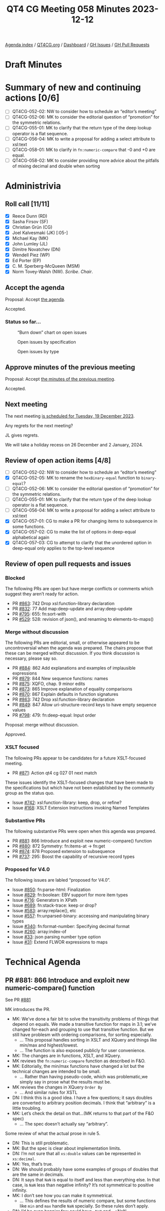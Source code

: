 :PROPERTIES:
:ID:       0A1852E6-249B-4098-BBAA-1C4BBB40B265
:END:
#+title: QT4 CG Meeting 058 Minutes 2023-12-12
#+author: Norm Tovey-Walsh
#+filetags: :qt4cg:
#+options: html-style:nil h:6
#+html_head: <link rel="stylesheet" type="text/css" href="/meeting/css/htmlize.css"/>
#+html_head: <link rel="stylesheet" type="text/css" href="../../../css/style.css"/>
#+html_head: <link rel="shortcut icon" href="/img/QT4-64.png" />
#+html_head: <link rel="apple-touch-icon" sizes="64x64" href="/img/QT4-64.png" type="image/png" />
#+html_head: <link rel="apple-touch-icon" sizes="76x76" href="/img/QT4-76.png" type="image/png" />
#+html_head: <link rel="apple-touch-icon" sizes="120x120" href="/img/QT4-120.png" type="image/png" />
#+html_head: <link rel="apple-touch-icon" sizes="152x152" href="/img/QT4-152.png" type="image/png" />
#+options: author:nil email:nil creator:nil timestamp:nil
#+startup: showall

[[../][Agenda index]] / [[https://qt4cg.org][QT4CG.org]] / [[https://qt4cg.org/dashboard][Dashboard]] / [[https://github.com/qt4cg/qtspecs/issues][GH Issues]] / [[https://github.com/qt4cg/qtspecs/pulls][GH Pull Requests]]

* Draft Minutes
:PROPERTIES:
:unnumbered: t
:CUSTOM_ID: minutes
:END:

* Summary of new and continuing actions [0/6]
:PROPERTIES:
:unnumbered: t
:CUSTOM_ID: new-actions
:END:

+ [ ] QT4CG-052-02: NW to consider how to schedule an “editor’s meeting”
+ [ ] QT4CG-052-06: MK to consider the editorial question of “promotion” for the symmetric relations.
+ [ ] QT4CG-055-01: MK to clarify that the return type of the deep lookup operator is a flat sequence.
+ [ ] QT4CG-056-04: MK to write a proposal for adding a select attribute to xsl:text
+ [ ] QT4CG-058-01: MK to clarify in ~fn:numeric-compare~ that -0 and +0 are equal.
+ [ ] QT4CG-058-02: MK to consider providing more advice about the pitfalls of mixing decimal and double when sorting

* Administrivia
:PROPERTIES:
:CUSTOM_ID: administrivia
:END:

** Roll call [11/11]
:PROPERTIES:
:CUSTOM_ID: roll-call
:END:

+ [X] Reece Dunn (RD)
+ [X] Sasha Firsov (SF)
+ [X] Christian Grün (CG)
+ [X] Joel Kalvesmaki (JK) [:05-]
+ [X] Michael Kay (MK)
+ [X] John Lumley (JL)
+ [X] Dimitre Novatchev (DN)
+ [X] Wendell Piez (WP)
+ [X] Ed Porter (EP)
+ [X] C. M. Sperberg-McQueen (MSM)
+ [X] Norm Tovey-Walsh (NW). /Scribe/. /Chair/.

** Accept the agenda
:PROPERTIES:
:CUSTOM_ID: agenda
:END:

Proposal: Accept [[../../agenda/2023/12-12.html][the agenda]].

Accepted.

*** Status so far…
:PROPERTIES:
:CUSTOM_ID: so-far
:END:

#+CAPTION: “Burn down” chart on open issues
#+NAME:   fig:open-issues
[[./issues-open-2023-12-12.png]]

#+CAPTION: Open issues by specification
#+NAME:   fig:open-issues-by-spec
[[./issues-by-spec-2023-12-12.png]]

#+CAPTION: Open issues by type
#+NAME:   fig:open-issues-by-type
[[./issues-by-type-2023-12-12.png]]

** Approve minutes of the previous meeting
:PROPERTIES:
:CUSTOM_ID: approve-minutes
:END:

Proposal: Accept [[../../minutes/2023/12-05.html][the minutes of the previous meeting]].

Accepted.

** Next meeting
:PROPERTIES:
:CUSTOM_ID: next-meeting
:END:

The next meeting [[../../agenda/2023/12-19.html][is scheduled for Tuesday, 19 December 2023]].

Any regrets for the next meeting?

JL gives regrets.

We will take a holiday recess on 26 December and 2 January, 2024.

** Review of open action items [4/8]
:PROPERTIES:
:CUSTOM_ID: open-actions
:END:

+ [ ] QT4CG-052-02: NW to consider how to schedule an “editor’s meeting”
+ [X] QT4CG-052-05: MK to rename the ~hexBinary-equal~ function to ~binary-equal~?
+ [ ] QT4CG-052-06: MK to consider the editorial question of “promotion” for the symmetric relations.
+ [ ] QT4CG-055-01: MK to clarify that the return type of the deep lookup operator is a flat sequence.
+ [ ] QT4CG-056-04: MK to write a proposal for adding a select attribute to xsl:text
+ [X] QT4CG-057-01: CG to make a PR for changing items to subsequence in some functions.
+ [X] QT4CG-057-02: CG to make the list of options in deep-equal alphabetical again
+ [X] QT4CG-057-03: CG to attempt to clarify that the unordered option in deep-equal only applies to the top-level sequence

** Review of open pull requests and issues
:PROPERTIES:
:CUSTOM_ID: open-pull-requests
:END:

*** Blocked
:PROPERTIES:
:CUSTOM_ID: blocked
:END:

The following PRs are open but have merge conflicts or comments which
suggest they aren’t ready for action.

+ PR [[https://qt4cg.org/dashboard/#pr-863][#863]]: 742 Drop xsl:function-library declaration
+ PR [[https://qt4cg.org/dashboard/#pr-832][#832]]: 77 Add map:deep-update and array:deep-update
+ PR [[https://qt4cg.org/dashboard/#pr-795][#795]]: 655: fn:sort-with
+ PR [[https://qt4cg.org/dashboard/#pr-529][#529]]: 528: revision of json(), and renaming to elements-to-maps()

*** Merge without discussion
:PROPERTIES:
:CUSTOM_ID: merge-without-discussion
:END:

The following PRs are editorial, small, or otherwise appeared to be
uncontroversial when the agenda was prepared. The chairs propose that
these can be merged without discussion. If you think discussion is
necessary, please say so.

+ PR [[https://qt4cg.org/dashboard/#pr-884][#884]]: 862 Add explanations and examples of implausible expressions
+ PR [[https://qt4cg.org/dashboard/#pr-879][#879]]: 844 New sequence functions: names
+ PR [[https://qt4cg.org/dashboard/#pr-875][#875]]: XQFO, chap. 9 minor edits
+ PR [[https://qt4cg.org/dashboard/#pr-873][#873]]: 865 Improve explanation of equality comparisons
+ PR [[https://qt4cg.org/dashboard/#pr-870][#870]]: 867 Explain defaults in function signatures
+ PR [[https://qt4cg.org/dashboard/#pr-863][#863]]: 742 Drop xsl:function-library declaration
+ PR [[https://qt4cg.org/dashboard/#pr-849][#849]]: 847 Allow uri-structure-record keys to have empty sequence values
+ PR [[https://qt4cg.org/dashboard/#pr-798][#798]]: 479: fn:deep-equal: Input order

Proposal: merge without discussion.

Approved.

*** XSLT focused
:PROPERTIES:
:CUSTOM_ID: xslt-focused
:END:

The following PRs appear to be candidates for a future XSLT-focused
meeting.

+ PR [[https://qt4cg.org/dashboard/#pr-871][#871]]: Action qt4 cg 027 01 next match

These issues identify the XSLT-focused changes that have been made to
the specifications but which have not been established by the
community group as the status quo.

+ Issue [[https://github.com/qt4cg/qtspecs/issues/742][#742]]: xsl:function-library: keep, drop, or refine?
+ Issue [[https://github.com/qt4cg/qtspecs/issues/168][#168]]: XSLT Extension Instructions invoking Named Templates

*** Substantive PRs
:PROPERTIES:
:CUSTOM_ID: substantive
:END:

The following substantive PRs were open when this agenda was prepared.

+ PR [[https://qt4cg.org/dashboard/#pr-881][#881]]: 866 Introduce and exploit new numeric-compare() function
+ PR [[https://qt4cg.org/dashboard/#pr-880][#880]]: 872 Symmetry: fn:items-at → fn:get
+ PR [[https://qt4cg.org/dashboard/#pr-874][#874]]: 878 Proposed extension to subsequence
+ PR [[https://qt4cg.org/dashboard/#pr-737][#737]]: 295: Boost the capability of recursive record types

*** Proposed for V4.0
:PROPERTIES:
:CUSTOM_ID: proposed-40
:END:

The following issues are labled “proposed for V4.0”.

+ Issue [[https://github.com/qt4cg/qtspecs/issues/850][#850]]: fn:parse-html: Finalization
+ Issue [[https://github.com/qt4cg/qtspecs/issues/829][#829]]: fn:boolean: EBV support for more item types
+ Issue [[https://github.com/qt4cg/qtspecs/issues/716][#716]]: Generators in XPath
+ Issue [[https://github.com/qt4cg/qtspecs/issues/689][#689]]: fn:stack-trace: keep or drop?
+ Issue [[https://github.com/qt4cg/qtspecs/issues/583][#583]]: array:replace(), etc
+ Issue [[https://github.com/qt4cg/qtspecs/issues/557][#557]]: fn:unparsed-binary: accessing and manipulating binary types
+ Issue [[https://github.com/qt4cg/qtspecs/issues/340][#340]]: fn:format-number: Specifying decimal format
+ Issue [[https://github.com/qt4cg/qtspecs/issues/260][#260]]: array:index-of
+ Issue [[https://github.com/qt4cg/qtspecs/issues/33][#33]]: json parsing number type option
+ Issue [[https://github.com/qt4cg/qtspecs/issues/31][#31]]: Extend FLWOR expressions to maps

* Technical Agenda
:PROPERTIES:
:CUSTOM_ID: technical-agenda
:END:

** PR #881: 866 Introduce and exploit new numeric-compare() function
:PROPERTIES:
:CUSTOM_ID: h-B7E5FAD6-9738-4BB6-A4C9-3F741D6B0DB8
:END:

See PR [[https://qt4cg.org/dashboard/#pr-881][#881]]

MK introduces the PR.

+ MK: We’ve done a fair bit to solve the transitivity problems of
  things that depend on equals. We made a transitive function for maps
  in 3.1; we’ve changed for-each and grouping to use that transitive
  function. But we still have problesm with ordering comparisons, for
  sorting especially.
  + … This proposal handles sorting in XSLT and XQuery and things like
    min/max and highest/lowest.
  + … The function is also exposed publicly for user convenience.
+ MK: The changes are in functions, XSLT, and XQuery.
+ MK reviews the ~fn:numeric-compare~ function as described in F&O.
+ MK: Editorially, the min/max functions have changed a lot but the
  technical changes are intended to be small.
  + … Rather than having pseudo-code, which was problematic,we simply
    say in prose what the results must be.
+ MK reviews the changes in XQuery ~Order By~
  + … And similar rules for XSTL
+ DN: I think this is a good idea. I have a few questions; it says
  doubles are converted to arbitrary position decimals. I think that
  “arbitrary” is a little troubling.
+ MK: Let’s check the detail on that…(MK returns to that part of the F&O spec)
  + … The spec doesn’t actually say “arbitrary”.

Some review of what the actual prose in rule 5.

+ DN: This is still problematic. 
+ MK: But the spec is clear about implementation limits.
+ DN: I’m not sure that all ~xs:double~ values can be represented in ~xs:decimal~.
+ MK: Yes, that’s true.
+ DN: We should probably have some examples of groups of doubles that
  are the same in decimals.
+ DN: It says that ~NaN~ is equal to itself and less than everything
  else. In that case, is ~NaN~ less than negative infinity? It’s not
  symmetrical to positive infinity.
+ MK: I don’t see how you can make it symmetrical.
  + … This defines the results of numeric compare, but some functions
    like ~min~ and ~max~ handle ~NaN~ specially. So these rules don’t
    apply.
+ DN: I’d be even happier few could have ~-NaN~ and ~+NaN~…
+ MK: Yes, but those are in IEEE but we don’t support them.
+ DN: Isn’t sorting when ~NaN~ values are involved always unstable?
+ MK: That’s why, for sorting purposes, we treat ~NaN~ as equal to itself.
+ MK: The only thing that’s actually changed here is how doubles and
  decimals are compared.
+ CG: I’ve already given some feedback in the issue. One of my
  concerns is that ordinary users might not want to differentiate
  between ~fn:compare~ and ~fn:numeric-compare~.
  + … What I eventually did was create a new issue to generalize the
    ~fn:compare~ function to take advantage of ~fn:numeric-compare~.
+ MK: I think that a generalized ~fn:compare~ has both benefits and
  drawbacks.
+ CG: Should we make this function private if we have another function?
+ MK: I just don’t like the fact that users will use ~min~ with two
  arguments to get the same results and that’s clumsy.
+ JK: Does anything need to be said in the rules or examples about
  ~-0~ and its comparison with ~+0~.
+ MK: That’s a good point…yes, it should say that negative and positive zero are equal.

ACTION: MK to clarify in fn:numeric-compare that -0 and +0 are equal.

+ DN: I think that comparing double 0.1 to decimal 0.1 returns greater
  is quite confusing and users should never mix the types. That seems
  like a problem with this function.
+ MK: It’s a problem with XQuery and XSLT as they exist already. We’re
  not introducing this problem, we’re just trying to solve it. You are
  allowed to mix them and it’s easy to do accidentally because
  ~xs:untypedAtomic~ values are ~xs:double~ and you might mix them
  with ~xs:decimal~
  + … This doesn’t solve all the problems, but it does fix the
    problems of transitivity that cause problems in things like sort.
+ DN: Could we add a precision argument? That would eliminate surprises.
+ MK: If you’re doing a sort, force everything to decimal. That’s a
  better solution.
+ DN: This should be put in a note somewhere.
+ MK: A lot of our users don’t understand the subtlties of floating
  point arthimetic.

ACTION: MK to consider providing more advice about the pitfalls of mixing decimal and double when sorting

+ MSM: A simple statement of how many decimal places are needed to distinguish doubles and decimals.
+ MK: It’s certainly bounded by the size of the mantissa in IEEE.
  + … And there’s also an issue of scale.

Proposal: accept this PR.

Accepted.

** PR #880: 872 Symmetry: fn:items-at → fn:get
:PROPERTIES:
:CUSTOM_ID: h-DC545309-6A5B-4A3C-AE70-132ABC98B442
:END:

See PR [[https://qt4cg.org/dashboard/#pr-880][#880]]

+ CG: This is just a proposal to align the function names across data types.
  + … There is still the fact that ~fn:get~ accepts multiple items
    where ~array:get~ and ~map:get~ don’t.
  + … I’ve made a separate issue for that but I don’t think we need to
    make that change.

+ DN: I think the name is very general and that can cause confusion.
  If we really want this function, I would say something like
  “get-from-indexes” or “get-from-positions”.
+ CG: The basic question is whether we want to align the function names.
+ DN: I think this is a change that will bring complexity and
  confusion for regular users.
+ MSM: For what it’s worth, the one way in which I think renaming the
  function as ~fn:get~ falls short of making it analagous is precisely
  that default namespaces will mean that I write ~array:get~ but ~get~
  will have a different presentation. The naked ~get~ without a
  namespace prefix or a hyphen (~items-at~) does make me think that I
  have to look this up. It may be that ~items-at~ is a little clearer
  in that respect.
+ RD: In that case should we have a “sequence” namespace for
  sequence-based operations?
+ MSM: That would, in fact, address the asymmetry that I think about.
  But sequences are so fundamental that I think that would problematic
  for other reasons.

CG presents the summary table in issue #843.

+ CG: The idea was to make this more consistent, but I can see your point.
+ SF: Would another name do that?
+ CG: I think the question is really about whether we want to try to align the names.
+ JK: This is related to the discussion we had last week about the
  sprawl of names. This is an example of some fixes we might do, but
  what do you think should come next? What’s the answer?
+ CG: I think this would be one. I’ve listed many other functions, but
  I’m not sure that we can fix all of them.

Some discussion of the problematic semantics of ~exists~ and
~array:exists~ and others.

+ CG: I think we do have to look at the functions separately. But I
  thought that ~items-at~ was low hanging fruit.
+ DN: I want to thank CG for the tables in this issue. And I think JK
  is asking the right questions. We are solving the wrong problem.
  We’re trying to fix the symptoms not the root cause. This would
  involve a lot of work in the future. It’s a waste of effort to
  discuss all of these names independently. We need something more
  general, like a “kollection”, that we can use to describe the
  abstract type.
+ RD: Two points. First, I think it generally makes sense to align
  names where it’s possible. But if there’s confusion then choosing an
  alternate, sensible name makes sense. Second, I wonder if it would
  make sense to include this table of references in the F&O
  specification so that when a user is looking at ~fn:empty~ they can
  see there are other functions that do similar sorts of things.
+ CG: I think it would be nice to have this table, but it’s subtle
  because the functions aren’t all exactly the same.
+ RD: This might help someone who, for example, is confused about why
  ~fn:count~ always returns “1” for an array. It’s more an aid to users.
+ MK: Generally, I don’t feel that strongly about this either way, but
  I want to make one point. The thing I don’t like about the name
  ~items-at~ is the plural. I think 90% of the time it’s used to
  select a single item. Code should be as readable as possible and the
  implication that it’s selecting multiple items when it’s only
  selecting one can lead to misreadings.

Proposal: accept this PR?

DN objects, but consensus is to accept this PR.

+ SF: What about similar approaches on different standards? For
  example Java decided that the collection APIs should be both
  syntactically and semantically similar.
  + … Do we want to bring those arguments into 4.0.
+ MK: We do need to consider what other languages do. We had that
  debate last week about the truth values of empty arrays where Python
  and JavaScript differ.
+ SF: I think it’s also about perception from users. And about why
  other groups have made those choices.
+ MK: Java has objects and can use inheritance, we can’t.
+ NW: I think we also have to accept that we have some legacy here. We
  aren’t starting with a green field.
+ SF: Operational generic algorithms would allow us to get out of this
  problem. But not if we change all of the names.
+ DN: I wanted to say that I’m surprised no one else objected given
  that in the discussion there were other folks who didn’t like the
  name.
+ MK: I think the challenge here is that we have to make decisions on
  individual proposals while considering the broader picture. But
  until we have specific proposals about the broader issues, it’s hard
  to make progress on them.
+ DN: I think we should leave this open. I think we need to keep
  talking about it. Do not move foward with this PR, withdraw it and
  work on the broader proposal.
+ JL: We’ve got the problem that ~items-at~ (which is new in 4.0) that
  takes a sequence of integers and produces a sequence of outputs.
  What we’re talking about is moving to a ~get~ to align it better
  with maps and arrays. What if we had just a single argument, not a
  sequence? Then we don’t have the ~items-at~ problem, you’ll only get
  one or zero items.
+ WP: I think the last point is interesting and should be taken up. I
  think DN is making valid points. The resisitence is real, but we
  need a process to deal with these sorts of problems. First agree
  that we need a better name, then agree on what it does before we
  name it.
+ MSM: I think I like the proposal that JL and CG endorsed with the
  one possible refinement ~item-get~. Kind of roughly sort of parallel to ~array:get~.
+ SF: Do we want to make a completely new API that would allow us to
  fix this? Instead of using naming conventions, create a general
  namespace-based API that we can use with some generality?

Chair asks for advice about what to do. The advice is to leave this
open for a week.

+ NW: Ok. But I’m going to put a hard time-box around it next week
  unless the discussion is about fundamentally different ideas.

* Any other business?
:PROPERTIES:
:CUSTOM_ID: any-other-business
:END:

+ NW: Do we want to consider changing the time of the meeting? We know
  there are folks that aren’t participating becuase this slot is
  impossible.

Several folks nod affirmatively.

+ RD: Could we consider alternating times on different weeks of no one time works?
+ NW: We could, but that’s kind a complicated.

* Adjourned
:PROPERTIES:
:CUSTOM_ID: adjourned
:END:
